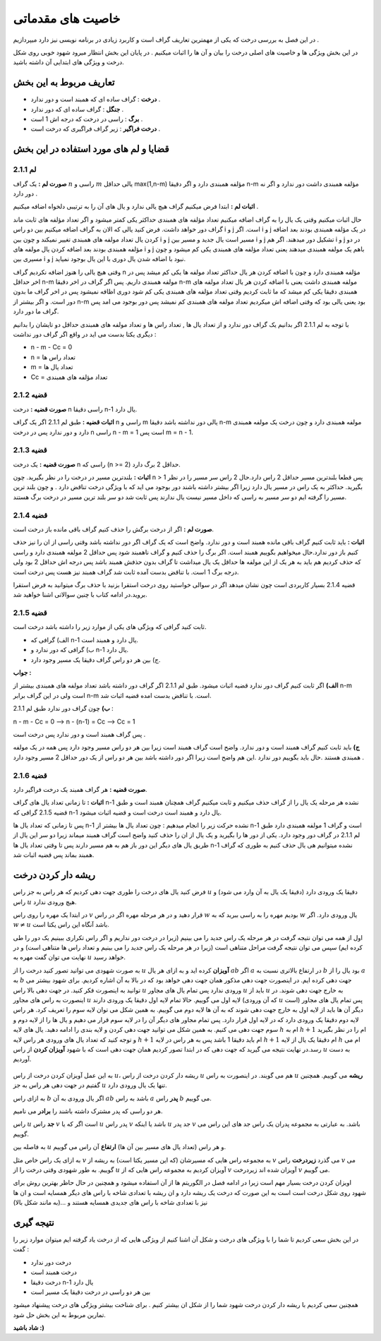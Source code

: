 ﻿خاصیت های مقدماتی
====================

در این فصل به بررسی درخت که یکی از مهمترین تعاریف گراف است و کاربرد زیادی در برنامه نویسی نیز دارد میپردازیم . 

در این بخش ویژگی ها و خاصیت های اصلی درخت را بیان و آن ها را اثبات میکنیم . در پایان این بخش انتظار میرود شهود خوبی روی شکل درخت و ویژگی های ابتدایی آن داشته باشید.

تعاریف مربوط به این بخش
-----------------

- **درخت** : گراف ساده ای که همبند است و دور ندارد .
- **جنگل** : گراف ساده ای که دور ندارد .
- **برگ** : راسی در درخت که درجه اش 1 است .
- **درخت فراگیر** : زیر گراف فراگیری که درخت است .

قضایا و لم های مورد استفاده در این بخش 
--------------------------

**لم 2.1.1**
~~~~~~~~~~

**صورت لم :** یک گراف :math:`n` راسی و :math:`m` یالی حداقل max(1,n-m) مؤلفه همبندی دارد و اگر دقیقا n-m مؤلفه همبندی داشت دور ندارد و اگر نه دور دارد .

**اثبات لم :** 
ابتدا فرض میکنیم گراف هیچ یالی ندارد و یال های آن را به ترتیبی دلخواه اضافه میکنیم . 

حال اثبات میکنیم وقتی یک یال را به گراف اضافه میکنیم تعداد مؤلفه های همبندی حداکثر یکی کمتر میشود و اگر تعداد مؤلفه های ثابت ماند گراف دور خواهد داشت.
فرض کنید یالی که الان به گراف اضافه میکنیم بین دو راس i و j است. اگر i و j در یک مؤلفه همبندی بودند بعد اضافه کردن یال تعداد مولفه های همبندی تغییر نمیکند و چون بین i و j مسیر است یال جدید و مسیر بین i و j تشکیل دور میدهند.
اگر هم i و j در دو مؤلفه همبندی بودند بعد اضافه کردن یال مولفه های  i و j باهم یک مولفه همبندی میدهند یعنی تعداد مؤلفه های همبندی یکی کم میشود و چون مسیری بین i و j نبود با اضافه شدن یال دوری با این یال بوجود نمیاید.

وقتی هیچ یالی را هنوز اضافه نکردیم گراف n مؤلفه همبندی دارد و چون با اضافه کردن هر یال حداکثر تعداد مولفه ها یکی کم میشد پس در اخر حداقل n-m مولفه همبندی داریم.
پس اگر گراف در اخر دقیقا n-m مولفه همبندی داشت یعنی با اضافه کردن هر یال تعداد مولفه های همبندی دقیقا یکی کم میشد که ما ثابت کردیم وقتی تعداد مؤلفه های همبندی یکی کم شود دوری اظافه نمیشود 
پس در اخر گراف ما بدون دور است. و اگر بیشتر از n-m بود یعنی یالی بود که وقتی اضافه اش میکردیم تعداد مولفه های همبندی کم نمیشد پس دور بوجود می امد پس گراف ما دور دارد.

با توجه به لم 2.1.1 اگر بدانیم یک گراف دور ندارد و از تعداد یال ها , تعداد راس ها و تعداد مولفه های همبندی حداقل دو تایشان را بدانیم دیگری یکتا بدست می اید در واقع اگر گراف دور نداشت :

- n - m - Cc = 0
- n = تعداد راس ها
- m = تعداد یال ها
- Cc = تعداد مؤلفه های همبندی

**قضیه 2.1.2**
~~~~~~~~~~~~~

**صورت قضیه :** درخت n راسی دقیقا n-1 یال دارد.

**اثبات قضیه :** طبق لم 2.1.1 اگر یک گراف n راسی و m یالی دور نداشته باشد دقیقا n-m مولفه همبندی دارد و چون درخت یک مولفه همبندی دارد و دور ندارد پس در درخت n راسی n - m = 1 است پس m = n - 1.

**قضیه 2.1.3**
~~~~~~~~~~~~~

**صورت قضیه :** یک درخت n راسی که (n >= 2) حداقل 2 برگ دارد.

**اثبات :** بلندترین مسیر در درخت را در نظر بگیرید. چون n > 1 پس قطعا بلندترین مسیر حداقل 2 راس دارد.حال 2 راس سر مسیر را در نظر بگیرید. حداکثر به یک راس در مسیر یال دارد زیرا اگر بیشتر داشته باشند دور بوجود می اید که با ویژگی درخت
تناقض دارد . و چون بلند ترین مسیر را گرفته ایم دو سر مسیر به راسی که داخل مسیر نیست یال ندارند پس ثابت شد دو سر بلند ترین مسیر در درخت برگ هستند.

**قضیه 2.1.4**
~~~~~~~~~~~~

**صورت لم :** اگر از درخت برگش را حذف کنیم گراف باقی مانده باز درخت است.

**اثبات :** باید ثابت کنیم گراف باقی مانده همبند است و دور ندارد. واضح است که یک گراف اگر دور نداشته باشد وقتی راسی از ان را نیز حذف کنیم باز دور ندارد.حال میخواهیم بگوییم همبند است. اگر برگ را حذف کنیم و گراف ناهمبند شود پس حداقل  2 مولفه همبندی دارد
و راسی که حذف کردیم هم باید به هر یک از این مولفه ها حداقل یک یال میداشت تا گراف بدون حذفش همبند باشد پس درجه اش حداقل 2 بود ولی درجه برگ 1 است. با تناقض بدست آمده ثابت شد گراف همبند نیز هست پس درخت است.

قضیه 2.1.4 بسیار کاریردی است چون نشان میدهد اگر در سوالی خواستید روی درخت استقرا بزنید با حذف برگ میتوانید به فرض استقرا بروید.در ادامه کتاب با چنین سوالاتی اشنا خواهید شد.

**قضیه 2.1.5**
~~~~~~~~~~~~~

ثابت کنید گرافی که ویژگی های یکی از موارد زیر را داشته باشد درخت است. 

- الف) گرافی که n-1 یال دارد و همبند است.
- ب) گرافی که دور ندارد و n-1 یال دارد.
- ج) بین هر دو راس گراف دقیقا یک مسیر وجود دارد.

**جواب :**

**الف)**  اگر ثابت کنیم گراف دور ندارد قضیه اثبات میشود. طبق لم 2.1.1 اگر گراف دور داشته باشد تعداد مولفه های همبندی بیشتر از n-m است ولی در این گراف برابر n-m است.
با تناقض بدست امده قضیه اثبات شد.

**ب)**  چون گراف دور ندارد طبق لم 2.1.1 : 

n - m - Cc = 0  -->  n - (n-1) = Cc  -->  Cc = 1 

پس گراف همبند است و دور ندارد پس درخت است .

**ج)** باید ثابت کنیم گراف همبند است و دور ندارد. واضح است گراف همبند است زیرا بین هر دو راس مسیر وجود دارد پس همه در یک مولفه همبندی هستند .حال باید بگوییم دور ندارد .این هم 
واضح است زیرا اگر دور داشته باشد بین هر دو راس از یک دور حداقل 2 مسیر وجود دارد .



**قضیه 2.1.6**
~~~~~~~~~~~~~~

**صورت قضیه :** هر گراف همبند یک درخت فراگیر دارد.

**اثبات :** تا زمانی تعداد یال های گراف n-1 نشده هر مرحله یک یال را از گراف حذف میکنیم و ثابت میکنیم گراف همچنان همبند است و طبق قضیه 2.1.5 گرافی که n-1 یال دارد و همبند است درخت است و قضیه اثبات میشود.

پس تا زمانی که تعداد یال ها n-1 نشده حرکت زیر را انجام میدهیم : چون تعداد یال ها بیشتر از n-1 است و گراف 1 مولفه همبندی دارد طبق لم 2.1.1 در گراف دور وجود دارد. یکی از دور ها را بگیرید و یک یال از ان را حذف کنید واضح است گراف همبند میماند 
زیرا دو سر این یال از طریق یال های دیگر این دور باز هم به هم مسیر دارند پس تا وقتی تعداد یال ها n-1 نشده میتوانیم هی یال حذف کنیم به طوری که گراف همبند بماند پس قضیه اثبات شد.


**ریشه دار کردن درخت**
--------------------

فرض کنید یال های درخت را طوری جهت دهی کردیم که هر راس به جز راس :math:`u` دقیقا یک ورودی دارد (دقیقا یک یال به آن وارد می شود) و راس :math:`u` هیچ ورودی ندارد.

در ابتدا یک مهره را روی راس :math:`v` قرار دهید و در هر مرحله مهره اگر در راس :math:`w` بودیم مهره را به راسی ببرید که به :math:`w` یال ورودی دارد. اگر :math:`w \neq u` باشد آنگاه این راس یکتا است.

اول از همه می توان نتیجه گرفت در هر مرحله یک راس جدید را می بینیم (زیرا در درخت دور نداریم و اگر راس تکراری ببینیم یک دور را طی کرده ایم) سپس می توان نتیجه گرفت مراحل متناهی است (زیرا در هر مرحله یک راس جدید را می بینیم و تعداد راس ها متناهی است) و در نهایت می توان گفت مهره به :math:`u` خواهد رسید.

به صورت شهودی می توانید تصور کنید درخت را از :math:`u` **آویزان** کرده اید و به ازای هر یال :math:`ab` اگر :math:`a` در ارتفاع بالاتری نسبت به :math:`b` بود یال را از :math:`a` به :math:`b` جهت دهی کرده ایم. در اینصورت جهت دهی مذکور همان جهت دهی خواهد بود که در بالا به آن اشاره کردیم. برای شهود بیشتر می توانید به اینصورت فکر کنید. در جهت دهی بالا راس :math:`u` ورودی ندارد پس تمام یال های مجاور :math:`u` باید از :math:`u` به خارج جهت دهی شوند. در اینصورت به راس های مجاور :math:`u` لایه اول می گوییم. حالا تمام لایه اول دقیقا یک ورودی دارند‌ (که آن ورودی :math:`u` است) پس تمام یال های مجاور دیگر آن ها باید از لایه اول به خارج جهت دهی شوند که به آن ها لایه دوم می گوییم. به همین شکل می توان لایه سوم را تعریف کرد. هر راس لایه دوم دقیقا یک ورودی دارد که در لایه اول قرار دارد. پس تمام مجاور های دیگر آن را در لایه سوم قرار می دهیم و یال ها را از لایه دوم و سوم جهت دهی می کنیم. به همین شکل می توانید جهت دهی کردن و لایه بندی را ادامه دهید. یال های لایه :math:`h` ام به :math:`h+1` ام را در نظر بگیرید و توجه کنید که تعداد یال های ورودی هر راس لایه :math:`h+1` ام باید دقیقا 1 باشد پس به هر راس در لایه :math:`h+1` ام دقیقا یک یال از لایه :math:`h` ام می رسد.در نهایت نتیجه می گیرید که جهت دهی که در ابتدا تصور کردیم همان جهت دهی است که با شهود **آویزان کردن** از راس :math:`u` به دست آوردیم.

.. figure:: /_static/rooted_tree.png
   :width: 50%
   :align: center
   :alt: اگه اینترنت یارو آشغال باشه این میاد


به این عمل آویزان کردن درخت از راس :math:`u`، ریشه دار کردن درخت از راس :math:`u` هم می گویند. در اینصورت به راس :math:`u` **ریشه** می گوییم. همچنین گفتیم در جهت دهی هر راس به جز :math:`u` تنها یک یال ورودی دارد.

به ازای راس :math:`b` اگر یال ورودی به آن :math:`ab` باشد به راس :math:`a` **پدر** راس :math:`b` می گوییم.

هر دو راسی که پدر مشترک داشته باشند را **برادر** می نامیم.

راس :math:`u` **جد** راس :math:`v` است اگر که یا :math:`u` پدر راس :math:`v` باشد یا اینکه :math:`u` جد پدر :math:`v` باشد. به عبارتی به مجموعه پدران یک راس جد های این راس می گوییم.

به فاصله بین :math:`u` و هر راس (تعداد یال های مسیر بین آن ها) **ارتفاع** آن راس می گوییم.

به ازای یک راس خاص مثل :math:`v` به مجموعه راس هایی که مسیرشان (که این مسیر یکتا است) به ریشه از :math:`v` می گذرد **زیردرخت** راس :math:`v` می گوییم. به طور شهودی وقتی درخت را از :math:`u` آویزان کردیم به مجموعه راس هایی که از :math:`v` آویزان شده اند زیردرخت :math:`v` می گوییم.


اویزان کردن درخت بسیار مهم است زیرا در ادامه فصل در الگوریتم ها از آن استفاده میشود و همچنین در حال حاظر بهترین روش برای شهود روی شکل درخت است است به این صورت که درخت یک ریشه 
دارد و ان ریشه با تعدادی شاخه با راس های دیگر همسایه است و ان ها نیز با تعدادی شاخه با راس های جدیدی همسایه هستند و ...(به مانند شکل بالا)


**نتیجه گیری**
-----------

در این بخش سعی کردیم تا شما را با ویژگی های درخت و شکل آن اشنا کنیم از ویژگی هایی که از درخت یاد گرفته ایم میتوان موارد زیر را گفت :

- درخت دور ندارد
- درخت همبند است
- درخت دقیقا n-1 یال دارد
- بین هر دو راسی در درخت دقیقا یک مسیر است

همچنین سعی کردیم با ریشه دار کردن درخت شهود شما را از شکل ان بیشتر کنیم . برای شناخت بیشتر ویژگی های درخت پیشنهاد میشود تمارین مربوط به این بخش حل شود.

**شاد باشید :)**
